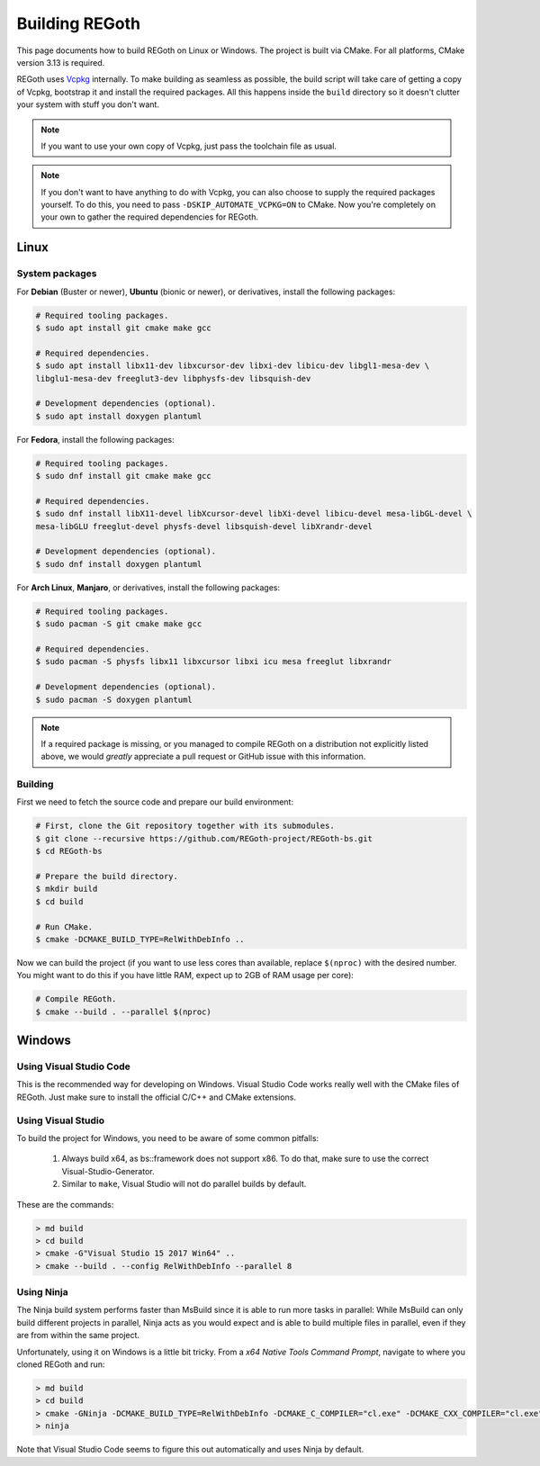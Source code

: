 .. _building_regoth:

Building REGoth
===============

This page documents how to build REGoth on Linux or Windows.  The project is built via CMake.  For
all platforms, CMake version 3.13 is required.

REGoth uses `Vcpkg <https://github.com/microsoft/vcpkg>`_ internally.  To make building as seamless
as possible, the build script will take care of getting a copy of Vcpkg, bootstrap it and install
the required packages.  All this happens inside the ``build`` directory so it doesn't clutter your
system with stuff you don't want.

.. note::

  If you want to use your own copy of Vcpkg, just pass the toolchain file as usual.

.. note::

  If you don't want to have anything to do with Vcpkg, you can also choose to supply the required
  packages yourself.  To do this, you need to pass ``-DSKIP_AUTOMATE_VCPKG=ON`` to CMake.  Now
  you're completely on your own to gather the required dependencies for REGoth.


Linux
-----


System packages
~~~~~~~~~~~~~~~

For **Debian** (Buster or newer), **Ubuntu** (bionic or newer), or derivatives, install the
following packages:

.. code-block:: sh

  # Required tooling packages.
  $ sudo apt install git cmake make gcc

  # Required dependencies.
  $ sudo apt install libx11-dev libxcursor-dev libxi-dev libicu-dev libgl1-mesa-dev \
  libglu1-mesa-dev freeglut3-dev libphysfs-dev libsquish-dev

  # Development dependencies (optional).
  $ sudo apt install doxygen plantuml

For **Fedora**, install the following packages:

.. code-block:: sh

  # Required tooling packages.
  $ sudo dnf install git cmake make gcc

  # Required dependencies.
  $ sudo dnf install libX11-devel libXcursor-devel libXi-devel libicu-devel mesa-libGL-devel \
  mesa-libGLU freeglut-devel physfs-devel libsquish-devel libXrandr-devel

  # Development dependencies (optional).
  $ sudo dnf install doxygen plantuml

For **Arch Linux**, **Manjaro**, or derivatives, install the following packages:

.. code-block:: sh

  # Required tooling packages.
  $ sudo pacman -S git cmake make gcc

  # Required dependencies.
  $ sudo pacman -S physfs libx11 libxcursor libxi icu mesa freeglut libxrandr

  # Development dependencies (optional).
  $ sudo pacman -S doxygen plantuml

.. note:: If a required package is missing, or you managed to compile REGoth on a distribution not
  explicitly listed above, we would *greatly* appreciate a pull request or GitHub issue with this
  information.


Building
~~~~~~~~

First we need to fetch the source code and prepare our build environment:

.. code-block:: sh

  # First, clone the Git repository together with its submodules.
  $ git clone --recursive https://github.com/REGoth-project/REGoth-bs.git
  $ cd REGoth-bs

  # Prepare the build directory.
  $ mkdir build
  $ cd build

  # Run CMake.
  $ cmake -DCMAKE_BUILD_TYPE=RelWithDebInfo ..

Now we can build the project (if you want to use less cores than available, replace ``$(nproc)``
with the desired number.  You might want to do this if you have little RAM, expect up to 2GB of RAM
usage per core):

.. code-block:: sh

  # Compile REGoth.
  $ cmake --build . --parallel $(nproc)


Windows
-------


Using Visual Studio Code
~~~~~~~~~~~~~~~~~~~~~~~~

This is the recommended way for developing on Windows.  Visual Studio Code works really well with
the CMake files of REGoth.  Just make sure to install the official C/C++ and CMake extensions.


Using Visual Studio
~~~~~~~~~~~~~~~~~~~

To build the project for Windows, you need to be aware of some common pitfalls:

 1. Always build x64, as bs::framework does not support x86. To do that, make sure to use the
    correct Visual-Studio-Generator.
 2. Similar to ``make``, Visual Studio will not do parallel builds by default.

These are the commands:

.. code-block:: sh

  > md build
  > cd build
  > cmake -G"Visual Studio 15 2017 Win64" ..
  > cmake --build . --config RelWithDebInfo --parallel 8


Using Ninja
~~~~~~~~~~~

The Ninja build system performs faster than MsBuild since it is able to run more tasks in parallel:
While MsBuild can only build different projects in parallel, Ninja acts as you would expect and is
able to build multiple files in parallel, even if they are from within the same project.

Unfortunately, using it on Windows is a little bit tricky.  From a
*x64 Native Tools Command Prompt*, navigate to where you cloned REGoth and run:

.. code-block:: sh

  > md build
  > cd build
  > cmake -GNinja -DCMAKE_BUILD_TYPE=RelWithDebInfo -DCMAKE_C_COMPILER="cl.exe" -DCMAKE_CXX_COMPILER="cl.exe" -DMSVC_TOOLSET_VERSION=140 ..
  > ninja

Note that Visual Studio Code seems to figure this out automatically and uses Ninja by default.
